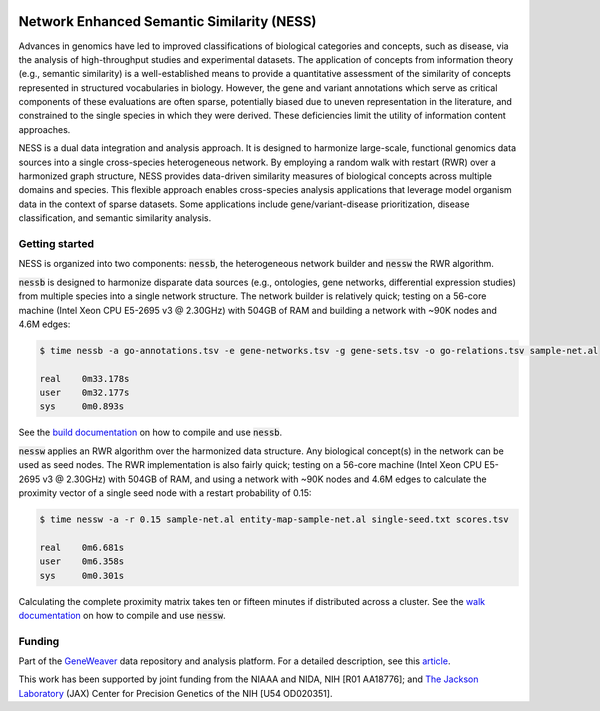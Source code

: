 
.. image:: https://img.shields.io/travis/treynr/ness.svg?style=flat-square
    :target: https://travis-ci.org/treynr/ness

Network Enhanced Semantic Similarity (NESS)
===========================================

Advances in genomics have led to improved classifications of 
biological categories and concepts, such as disease, via the analysis 
of high-throughput studies and experimental datasets.
The application of concepts from information theory (e.g., semantic similarity)
is a well-established means to provide a quantitative assessment of the 
similarity of concepts represented in structured vocabularies in biology.
However, the gene and variant annotations which serve as critical components 
of these evaluations are often sparse, potentially biased due to uneven 
representation in the literature, and constrained to the single 
species in which they were derived. 
These deficiencies limit the utility of information content approaches.

NESS is a dual data integration and analysis approach.
It is designed to harmonize large-scale, functional genomics data sources into a 
single cross-species heterogeneous network.
By employing a random walk with restart (RWR) over a harmonized graph structure,
NESS provides data-driven similarity measures of biological concepts across multiple
domains and species.
This flexible approach enables cross-species analysis applications that 
leverage model organism data in the context of sparse datasets. 
Some applications include gene/variant-disease prioritization, disease classification, 
and semantic similarity analysis.


Getting started
---------------

NESS is organized into two components: :code:`nessb`, the heterogeneous network builder
and :code:`nessw` the RWR algorithm.

:code:`nessb` is designed to harmonize disparate data sources (e.g., ontologies, gene
networks, differential expression studies) from multiple species into a single network
structure.
The network builder is relatively quick;
testing on a 56-core machine (Intel Xeon CPU E5-2695 v3 @ 2.30GHz) with 504GB of RAM and
building a network with ~90K nodes and 4.6M edges:

.. code:: bash

    $ time nessb -a go-annotations.tsv -e gene-networks.tsv -g gene-sets.tsv -o go-relations.tsv sample-net.al

    real    0m33.178s
    user    0m32.177s
    sys     0m0.893s

See the `build documentation`__ on how to compile and use :code:`nessb`.

.. __: build/readme.rst

:code:`nessw` applies an RWR algorithm over the harmonized data structure.
Any biological concept(s) in the network can be used as seed nodes.
The RWR implementation is also fairly quick;
testing on a 56-core machine (Intel Xeon CPU E5-2695 v3 @ 2.30GHz) with 504GB of RAM, and
using a network with ~90K nodes and 4.6M edges to calculate the proximity vector of a
single seed node with a restart probability of 0.15:

.. code:: bash

    $ time nessw -a -r 0.15 sample-net.al entity-map-sample-net.al single-seed.txt scores.tsv

    real    0m6.681s
    user    0m6.358s
    sys     0m0.301s

Calculating the complete proximity matrix takes ten or fifteen minutes if distributed
across a cluster.
See the `walk documentation`__ on how to compile and use :code:`nessw`.

.. __: walk/readme.rst


Funding
-------

Part of the GeneWeaver__ data repository and analysis platform.
For a detailed description, see this article__.

.. __: https://geneweaver.org
.. __: https://www.ncbi.nlm.nih.gov/pubmed/26656951

This work has been supported by joint funding from the NIAAA and NIDA, NIH [R01 AA18776];
and `The Jackson Laboratory`__ (JAX) Center for Precision Genetics of the NIH 
[U54 OD020351].

.. __: https://jax.org

